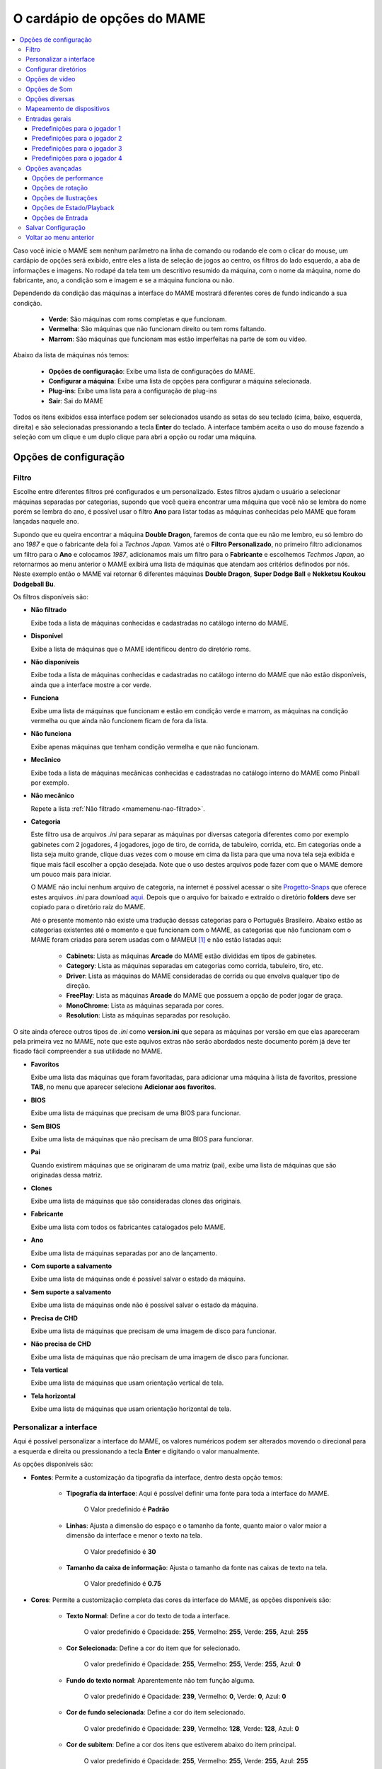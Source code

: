 
.. raw:: latex

	\clearpage

.. _mamemenu:

O cardápio de opções do MAME
============================

.. contents:: :local:

.. raw:: latex

	\clearpage

Caso você inicie o MAME sem nenhum parâmetro na linha de comando ou
rodando ele com o clicar do mouse, um cardápio de opções será exibido,
entre eles a lista de seleção de jogos ao centro, os filtros do lado
esquerdo, a aba de informações e imagens. No rodapé da tela tem um
descritivo resumido da máquina, com o nome da máquina, nome do
fabricante, ano, a condição som e imagem e se a máquina funciona ou não.

Dependendo da condição das máquinas a interface do MAME mostrará
diferentes cores de fundo indicando a sua condição.

	* **Verde**: São máquinas com roms completas e que funcionam.
	* **Vermelha**: São máquinas que não funcionam direito ou tem roms faltando.
	* **Marrom**: São máquinas que funcionam mas estão imperfeitas na parte de som ou vídeo.

Abaixo da lista de máquinas nós temos:

	* **Opções de configuração**: Exibe uma lista de configurações do MAME.
	* **Configurar a máquina**: Exibe uma lista de opções para configurar a máquina selecionada.
	* **Plug-ins**: Exibe uma lista para a configuração de plug-ins
	* **Sair**: Sai do MAME

Todos os itens exibidos essa interface podem ser selecionados usando as
setas do seu teclado (cima, baixo, esquerda, direita) e são selecionadas
pressionando a tecla **Enter** do teclado. A interface também aceita o
uso do mouse fazendo a seleção com um clique e um duplo clique para abri
a opção ou rodar uma máquina.

.. raw:: latex

	\clearpage


Opções de configuração
----------------------

.. _mamemenu-filtro:

Filtro
~~~~~~

Escolhe entre diferentes filtros pré configurados e um personalizado.
Estes filtros ajudam o usuário a selecionar máquinas separadas por
categorias, supondo que você queira encontrar uma máquina que você não
se lembra do nome porém se lembra do ano, é possível usar o filtro
**Ano** para listar todas as máquinas conhecidas pelo MAME que foram
lançadas naquele ano.

Supondo que eu queira encontrar a máquina **Double Dragon**, faremos de
conta que eu não me lembro, eu só lembro do ano *1987* e que o
fabricante dela foi a *Technos Japan*. Vamos até o
**Filtro Personalizado**, no primeiro filtro adicionamos um filtro para
o **Ano** e colocamos *1987*, adicionamos mais um filtro para o
**Fabricante** e escolhemos *Techmos Japan*, ao retornarmos ao menu
anterior o MAME exibirá uma lista de máquinas que atendam aos critérios
definodos por nós. Neste exemplo então o MAME vai retornar 6 diferentes
máquinas **Double Dragon**, **Super Dodge Ball** e **Nekketsu Koukou
Dodgeball Bu**.

Os filtros disponíveis são:

.. _mamemenu-nao-filtrado:

* **Não filtrado**

  Exibe toda a lista de máquinas conhecidas e cadastradas no catálogo
  interno do MAME.

.. _mamemenu-disponivel:

* **Disponível**

  Exibe a lista de máquinas que o MAME identificou dentro do diretório
  roms.

.. _mamemenu-nao-disponivel:

* **Não disponíveis**

  Exibe toda a lista de máquinas conhecidas e cadastradas no catálogo
  interno do MAME que não estão disponíveis, ainda que a interface
  mostre a cor verde.

.. _mamemenu-funciona:

* **Funciona**

  Exibe uma lista de máquinas que funcionam e estão em condição verde e
  marrom, as máquinas na condição vermelha ou que ainda não funcionem
  ficam de fora da lista.

.. _mamemenu-nao-funciona:

* **Não funciona**

  Exibe apenas máquinas que tenham condição vermelha e que não
  funcionam.

.. _mamemenu-mecanico:

* **Mecânico**

  Exibe toda a lista de máquinas mecânicas conhecidas e cadastradas no
  catálogo interno do MAME como Pinball por exemplo.

.. _mamemenu-nao-mecanico:

* **Não mecânico**

  Repete a lista :ref:`Não filtrado <mamemenu-nao-filtrado>`.

.. _mamemenu-categoria:

* **Categoria**

  Este filtro usa de arquivos *.ini* para separar as máquinas por diversas
  categoria diferentes como por exemplo gabinetes com 2 jogadores, 4 jogadores,
  jogo de tiro, de corrida, de tabuleiro, corrida, etc. Em categorias
  onde a lista seja muito grande, clique duas vezes com o mouse em cima
  da lista para que uma nova tela seja exibida e fique mais fácil
  escolher a opção desejada. Note que o uso destes arquivos pode fazer
  com que o MAME demore um pouco mais para iniciar.

  O MAME não incluí nenhum arquivo de categoria, na internet é possível
  acessar o site `Progetto-Snaps <http://www.progettosnaps.net>`_ que
  oferece estes arquivos *.ini* para download `aqui
  <http://www.progettosnaps.net/renameset/>`_. Depois que o arquivo for
  baixado e extraído o diretório **folders** deve ser copiado para o
  diretório raíz do MAME.

  Até o presente momento não existe uma tradução dessas categorias para
  o Português Brasileiro. Abaixo estão as categorias existentes até o
  momento e que funcionam com o MAME, as categorias que não funcionam
  com o MAME foram criadas para serem usadas com o MAMEUI [#]_ e não
  estão listadas aqui:

	* **Cabinets**: Lista as máquinas **Arcade** do MAME estão divididas em tipos de gabinetes.
	* **Category**: Lista as máquinas separadas em categorias como corrida, tabuleiro, tiro, etc.
	* **Driver**: Lista as máquinas do MAME consideradas de corrida ou que envolva qualquer tipo de direção.
	* **FreePlay**: Lista as máquinas **Arcade** do MAME que possuem a opção de poder jogar de graça.
	* **MonoChrome**: Lista as máquinas separada por cores.
	* **Resolution**: Lista as máquinas separadas por resolução.

O site ainda oferece outros tipos de *.ini* como **version.ini** que
separa as máquinas por versão em que elas apareceram pela primeira vez
no MAME, note que este aquivos extras não serão abordados neste
documento porém já deve ter ficado fácil compreender a sua utilidade no
MAME.

.. _mamemenu-favoritos:

* **Favoritos**

  Exibe uma lista das máquinas que foram favoritadas, para adicionar uma
  máquina à lista de favoritos, pressione **TAB**, no menu que aparecer
  selecione **Adicionar aos favoritos**.

.. _mamemenu-bios:

* **BIOS**

  Exibe uma lista de máquinas que precisam de uma BIOS para funcionar.

.. _mamemenu-sembios:

* **Sem BIOS**

  Exibe uma lista de máquinas que não precisam de uma BIOS para
  funcionar.

.. _mamemenu-pai:

* **Pai**

  Quando existirem máquinas que se originaram de uma matriz (pai), exibe
  uma lista de máquinas que são originadas dessa matriz.

.. _mamemenu-clones:

* **Clones**

  Exibe uma lista de máquinas que são consideradas clones das originais.

.. _mamemenu-fabricante:

* **Fabricante**

  Exibe uma lista com todos os fabricantes catalogados pelo MAME.

.. _mamemenu-ano:

* **Ano**

  Exibe uma lista de máquinas separadas por ano de lançamento.

.. _mamemenu-save-support:

* **Com suporte a salvamento**

  Exibe uma lista de máquinas onde é possível salvar o estado da
  máquina.

.. _mamemenu-nosave-support:

* **Sem suporte a salvamento**

  Exibe uma lista de máquinas onde não é possível salvar o estado da
  máquina.

.. _mamemenu-chd:

* **Precisa de CHD**

  Exibe uma lista de máquinas que precisam de uma imagem de disco para
  funcionar.

.. _mamemenu-nochd:

* **Não precisa de CHD**

  Exibe uma lista de máquinas que não precisam de uma imagem de disco
  para funcionar.

.. _mamemenu-tela-vertical:

* **Tela vertical**

  Exibe uma lista de máquinas que usam orientação vertical de tela.

.. _mamemenu-tela-horizontal:

* **Tela horizontal**

  Exibe uma lista de máquinas que usam orientação horizontal de tela.

Personalizar a interface
~~~~~~~~~~~~~~~~~~~~~~~~

Aqui é possível personalizar a interface do MAME, os valores numéricos
podem ser alterados movendo o direcional para a esquerda e direita ou
pressionando a tecla **Enter** e digitando o valor manualmente.

As opções disponíveis são:

* **Fontes**: Permite a customização da tipografia da interface, dentro
  desta opção temos:

	* **Tipografia da interface**: Aqui é possível definir uma fonte
	  para toda a interface do MAME.

		O Valor predefinido é **Padrão**

	* **Linhas**: Ajusta a dimensão do espaço e o tamanho da fonte,
	  quanto maior o valor maior a dimensão da interface e menor o texto
	  na tela.

		O Valor predefinido é **30**

	* **Tamanho da caixa de informação**: Ajusta o tamanho da fonte nas
	  caixas de texto na tela.

		O Valor predefinido é **0.75**

* **Cores**: Permite a customização completa das cores da interface do
  MAME, as opções disponíveis são:

	* **Texto Normal**: Define a cor do texto de toda a interface.

		O valor predefinido é Opacidade: **255**, Vermelho: **255**,
		Verde: **255**, Azul: **255**

	* **Cor Selecionada**: Define a cor do item que for selecionado.

		O valor predefinido é Opacidade: **255**, Vermelho: **255**,
		Verde: **255**, Azul: **0**

	* **Fundo do texto normal**: Aparentemente não tem função alguma.

		O valor predefinido é Opacidade: **239**, Vermelho: **0**,
		Verde: **0**, Azul: **0**

	* **Cor de fundo selecionada**: Define a cor do item selecionado.

		O valor predefinido é Opacidade: **239**, Vermelho: **128**,
		Verde: **128**, Azul: **0**

	* **Cor de subitem**: Define a cor dos itens que estiverem abaixo do
	  item principal.

		O valor predefinido é Opacidade: **255**, Vermelho: **255**,
		Verde: **255**, Azul: **255**

	* **Clone**: Define a cor do texto de segundo plano.

		O valor predefinido é Opacidade: **255**, Vermelho: **128**,
		Verde: **128**, Azul: **128**

	* **Borda**: Define a cor das linhas da borda da tela.

		O valor predefinido é Opacidade: **255**, Vermelho: **255**,
		Verde: **255**, Azul: **255**

	* **Fundo**: Define a cor do fundo da tela e máquinas clonadas.

		O valor predefinido é Opacidade: **239**, Vermelho: **16**,
		Verde: **16**, Azul: **48**

	* **Chave DIP**: Define a cor das chaves DIP selecionadas em
	  máquinas que usam tal chaves.

		O valor predefinido é Opacidade: **255**, Vermelho: **255**,
		Verde: **255**, Azul: **0**

	* **Cor indisponível**: Aparentemente não tem função alguma.

		O valor predefinido é Opacidade: **255**, Vermelho: **255**,
		Verde: **255**, Azul: **0**

	* **Cor do controle deslizante**: Define a cor dos controles
	  deslizantes.

		O valor predefinido é Opacidade: **255**, Vermelho: **255**,
		Verde: **255**, Azul: **0**

	* **Fundo do visualizador GFX**: Define a cor de fundo do
	  visualizador GFX (tecla **F4**).

		O valor predefinido é Opacidade: **255**, Vermelho: **255**,
		Verde: **255**, Azul: **0**

	* **Cor de sobreposição do mouse**: Define a cor que texto terá
	  quando o mouse passar por cima de algum item selecionável.

		O valor predefinido é Opacidade: **255**, Vermelho: **255**,
		Verde: **255**, Azul: **128**

	* **Cor de fundo da sobreposição do mouse**: Define a cor de fundo
	  do texto quando o mouse passar por cima de um item selecionável.

		O valor predefinido é Opacidade: **112**, Vermelho: **64**,
		Verde: **64**, Azul: **0**

	* **Cor de subposição do mouse**: Aparentemente não tem função
	  alguma.

		O valor predefinido é Opacidade: **255**, Vermelho: **255**,
		Verde: **255**, Azul: **128**

	* **Cor de fundo da subposição do mouse**: Aparentemente não tem
	  função alguma.

		O valor predefinido é Opacidade: **176**, Vermelho: **96**,
		Verde: **96**, Azul: **0**

.. _mamemenu-idioma:

* **Idioma**

  Permite que você customize o Idioma da interface do MAME, use um
  clique duplo para abrir a lista e facilitar a seleção.

		O valor predefinido é **English**

* **Mostrar painéis laterais**

  Configura a exibição ou não dos painéis laterais da interface do MAME.
  As opções disponíveis são:

	* **Mostrar Tudo**
	* **Esconder Filtros**
	* **Esconder Info/Imagem**
	* **Esconder Ambos**

Configurar diretórios
~~~~~~~~~~~~~~~~~~~~~

Aqui é possível mudar as predefinições de localização dos diretórios
usados pelo MAME. As opções disponíveis são:

.. _mamemenu-diretório-roms:

* **ROMs**

  Define o caminho do diretório onde se encontram as ROMs. Veja também
  :ref:`-rompath <mame-commandline-rompath>`.

		O valor predefinido é um diretório chamado **roms** no diretório
		raiz do MAME.

* **Software em mídia**

  Define o caminho onde é armazenado a imagem dos arquivos em mídia como
  CD-ROM, floppy, fita K7 ou qualquer outro programa avulso.

		O valor predefinido é um diretório chamado **software** no
		diretório raiz do MAME.

* **Interface do usuário**
  Define o caminho do diretório onde se encontram os arquivos de
  configuração da interface visual do MAME.

		O valor predefinido é um diretório chamado **ui** no
		diretório raiz do MAME.

* **Idioma**

  Define o caminho do diretório onde se encontram os arquivos de idioma
  da interface do MAME.

		O valor predefinido é um diretório chamado **language** no
		diretório raiz do MAME.

* **Amostras**

  Define o caminho do diretório onde se encontram os arquivos de áudio
  usadas como amostras de som no MAME.

		O valor predefinido é um diretório chamado **samples** no
		diretório raiz do MAME.

* **DATs**

  Define o caminho do diretório onde se encontram os arquivos *.dat*.

		O valor predefinido são os diretórios **dats** e **history** no
		diretório raiz do MAME.

* **INIs**

  Define o caminho do diretório onde se encontram os arquivos *.ini*.

		O valor predefinido é um diretório chamado **ini** no
		diretório raiz do MAME.

* **INIs de categoria**

  Define o caminho do diretório onde se encontram os arquivos *.ini* com
  descritivos de categoria.

		O valor predefinido é um diretório chamado **folders** no
		diretório raiz do MAME.

* **Ícones**

  Define o caminho do diretório onde se encontram os arquivos *.ico*
  para serem usados como ícones que ficam ao lado do nome da máquina.
  [#]_

		O valor predefinido é um diretório chamado **icons** no
		diretório raiz do MAME.

* **Trapaças**

  Define o caminho do diretório onde se encontra o arquivo de trapaça.
  Este arquivo também pode ser deixado na pasta raiz do MAME.

		O valor predefinido é um diretório chamado **cheats** no
		diretório raiz do MAME. [#]_

* **Retratos**

  Define o caminho do diretório onde serão armazenados os instantâneos
  da tela e a gravação de vídeo. [#]_

		O valor predefinido é um diretório chamado **snaps** no
		diretório raiz do MAME.

* **Gabinetes**

  Define o caminho do diretório onde se encontram as imagens dos
  gabinetes.

		O valor predefinido são dois diretórios chamados **cabinets** e
		**cabdevs** no diretório raiz do MAME.

* **Panfletos**

  Define o caminho do diretório onde se encontram as imagens dos
  panfletos.

		O valor predefinido é um diretório chamado **flyers** no
		diretório raiz do MAME.

* **Títulos**

  Define o caminho do diretório onde se encontram as imagens que mostram
  a tela de título da máquina.

		O valor predefinido é um diretório chamado **titles** no
		diretório raiz do MAME. [#]_

* **Ends**

  Define o caminho do diretório onde se encontram as imagens que mostram
  a tela de um final de jogo da máquina.

		O valor predefinido é um diretório chamado **ends** no
		diretório raiz do MAME.

* **PCBs**

  Define o caminho do diretório onde se encontram fotos que mostram
  a placa de circuito impresso da máquina.

		O valor predefinido é um diretório chamado **pcb** no
		diretório raiz do MAME.

* **Marquises**

  Define o caminho do diretório onde se encontram as imagens com a arte
  gráfica que ficavam na parte de cima da máquina.

		O valor predefinido é um diretório chamado **marquees** no
		diretório raiz do MAME.

* **Painéis de controle**

  Define o caminho do diretório onde se encontram as imagens ou as fotos
  com a arte gráfica do painel onde se encontram os diferentes controles
  e botões do arcade.

		O valor predefinido é um diretório chamado **cpanel** no
		diretório raiz do MAME.

* **Mira**

  Define o caminho do diretório onde se encontram as imagens com uma
  arte gráfica em formato de mira que serão usadas por jogos de tiro.

		O valor predefinido é um diretório chamado **crosshair** no
		diretório raiz do MAME.

* **Arte**

  Define o caminho do diretório onde se encontram as ilustrações
  gráficas que fazem o preenchimento de fundo da tela das máquinas.
  Veja mais em :ref:`-artpath <mame-commandline-artpath>`.

		O valor predefinido é um diretório chamado **artwork** no
		diretório raiz do MAME.

* **Chefes**

  Define o caminho do diretório onde se encontram as imagens com os
  instantâneos de tela dos chefes de fase. [#]_

		O valor predefinido é um diretório chamado **bosses** no
		diretório raiz do MAME.

* **Amostra das artes**

  Define o caminho do diretório onde se encontram as imagens com as
  amostras das ilustrações, essas amostras tem um tamanho menor se
  comparadas com as ilustrações completas.

		O valor predefinido são dois diretórios chamados **artwork
		preview** e **artpreview** no diretório raiz do MAME.

* **Selecionado**

  A ser concluído

		O valor predefinido é um diretório chamado **select** no
		diretório raiz do MAME.

* **Fim do jogo**

  Define o caminho do diretório onde se encontram as imagens com os
  instantâneos de tela mostrando o **GAME OVER**.

		O valor predefinido é um diretório chamado **gameover** no
		diretório raiz do MAME.

* **Como**

  Define o caminho do diretório onde se encontram as imagens ou fotos
  daqueles panfletos que mostravam as instruções de como jogar.

		O valor predefinido é um diretório chamado **howto** no
		diretório raiz do MAME.

* **Logo**

  Define o caminho do diretório onde se encontram as imagens ou
  ilustrações com a logomarca das empresas.

		O valor predefinido é um diretório chamado **logos** no
		diretório raiz do MAME.

* **Placares**

  Define o caminho do diretório onde se encontram as imagens com os
  instantâneos de tela mostrando as maiores pontuações. [#]_

		O valor predefinido é um diretório chamado **scores** no
		diretório raiz do MAME.

* **Versus**

  Define o caminho do diretório onde se encontram as imagens com os
  instantâneos de tela mostrando as maiores pontuações.

		O valor predefinido é um diretório chamado **versus** no
		diretório raiz do MAME.

* **Capas**

  Define o caminho do diretório onde se encontram as imagens com as
  capas dos jogos.

		O valor predefinido é um diretório chamado **covers** no
		diretório raiz do MAME.

.. raw:: latex

	\clearpage

Opções de vídeo
~~~~~~~~~~~~~~~

Essas opções sempre serão lidas no inicio do MAME, lembrando que a linha
de comando **sempre** terá prioridade, independente do que seja definido
aqui.

* **Modo do vídeo**

  Veja :ref:`-video <mame-commandline-video>`.

		O valor predefinido é **Auto**

* **Número de telas**

  Predefine a quantidade de telas a serem usadas.

		O valor predefinido é **1**.

* **GLSL**

  Habilita ou não os efeitos GLSL.

		O valor predefinido é **Desligado**

* **Filtragem bilinear**

  Habilita ou não os filtros de tela para suavizar os gráficos, caso os
  gráficos fiquem muito borrados, experimente habilitar também a opção
  **Pré-escala de bitmap**.

		O valor predefinido é **Ligado**

* **Pré-escala de bitmap**

  Opção útil quando máquinas com baixa resolução são ampliadas para uma
  resolução maior, use essa opção para dar uma amenizada nessa
  aparência, essa opção geralmente é utilizada em conjunto com a opção
  **Filtragem bilinear**.

		O valor predefinido é **1**.

* **Modo janelado**

  Faz o MAME exibir a tela em uma janela ou em uma tela inteira.

		O valor predefinido é **Desligado**.

* **Manter a proporção da imagem**

  Faz com que a proporção da imagem seja sempre mantida.

		O valor predefinido é **Ligado**.

* **Iniciar Maximizado**

  Faz o MAME exibir uma janela na altura máxima da sua tela. 

		O valor predefinido é **Ligado**.

* **Atualização sincronizada de quadros**

  Veja :ref:`-syncrefresh <mame-commandline-syncrefresh>`.

* **Aguardar sincronismo vertical**

  Veja :ref:`-waitvsync <mame-commandline-waitvsync>`.

Opções de Som
~~~~~~~~~~~~~

* **Som**

  Habilita o não o áudio.

		O valor predefinido é **Ligado**.

* **Taxa de amostragem**

  Define a taxa de amostragem que será usada em todas as máquinas.

		O valor predefinido é **48000**.

* **Usar amostras externas**

  Veja :ref:`- samples <mame-commandline-nosamples>`.

Opções diversas
~~~~~~~~~~~~~~~

* **Lembrar da última máquina selecionada**
  Faz com que o MAME se lembre da última máquina selecionada na
  interface do MAME.

		O valor predefinido é **Ligado**.

* **Aumentar as imagens no painel direito**

  Aumenta o tamanho de qualquer uma das imagens exibidas no painel
  direito da interface do MAME, sempre mantendo a proporcionalidade da
  imagem.

		O valor predefinido é **Ligado**.

* **Trapaças**

  Habilita ou não o sistema de trapaças do MAME.

		O valor predefinido é **Desligado**.

* **Exibir o ponteiro do mouse**

  Habilita ou não a exibição do mouse na interface do MAME.

		O valor predefinido é **Ligado**.

* **Confirmar ao sair**

  Faz com que o MAME sempre peça uma confirmação ao sair.

		O valor predefinido é **Desligado**.

* **Saltar a tela de informação ao iniciar**

  Não exibe a tela com informações sobre o sistema.

		O valor predefinido é **Desligado**.

* **Manter aspecto 4:3 para instantâneos de tela**

  Faz com que todos os instantâneos de tela mantenham uma proporção de
  4:3.

		O valor predefinido é **Ligado**.

* **Usar imagem como plano de fundo**
  Permite o uso de uma imagem como papel de parede na interface do MAME.
  Escolha uma imagem *.JPG* e a renomeie para **backgound.jpg**.

		O valor predefinido é **Ligado**.

* **Saltar a tela de seleção de BIOS**

  Faz com que o MAME inicie a máquina com a primeira BIOS disponível
  para a máquina ao invés de usar uma lista.

		O valor predefinido é **Desligado**.

* **Saltar a lista de seleção de segmentos de software**
  Inicia a máquina com a primeira parte do software.

		O valor predefinido é **Desligado**.

* **Informação automática de aferição**

  Exibe na aba de informações gerais ao lado direito da interface do
  MAME informação quanto a condição **BOA** ou **RUIM** da ROM
  selecionada. Assim como também verifica se a máquina usa amostras ou
  não aferindo a condição delas caso esteja **BOA** ou **RUIM**. Caso a
  máquina não use amostras aparecerá a mensagem **Nenhuma Necessária**.

		O valor predefinido é **Desligado**.

* **Esconder máquinas sem ROMs da lista de disponíveis**

  Esconde da lista máquinas eletrônicas que não usam ROMs.

		O valor predefinido é **Ligado**.

.. raw:: latex

	\clearpage

Mapeamento de dispositivos
~~~~~~~~~~~~~~~~~~~~~~~~~~

* **Atribuição do dispositivo pistola de luz**

  Caso exista um controlador para a pistola de luz, os valores
  disponíveis são **none**, **keyboard**, **mouse**, **Lightgun** e
  **joystick**.

		O valor predefinido é **keyboard**.

* **Atribuição do dispositivo trackball**

  Caso exista um controlador para o trackball, os valores disponíveis
  são **none**, **keyboard**, **mouse**, **Lightgun** e **joystick**.

		O valor predefinido é **keyboard**.

* **Atribuição do dispositivo pedal**

  Caso exista um controlador para pedais, os valores disponíveis são
  **none**, **keyboard**, **mouse**, **Lightgun** e **joystick**.

		O valor predefinido é **keyboard**.

* **Atribuição do dispositivo adstick**

  Caso exista um controlador para adstick, os valores disponíveis são
  **none**, **keyboard**, **mouse**, **Lightgun** e **joystick**.

		O valor predefinido é **keyboard**.

* **Atribuição do dispositivo paddle**

  Caso exista um controlador para remo, os valores
  disponíveis são **none**, **keyboard**, **mouse**, **Lightgun** e
  **joystick**.

		O valor predefinido é **keyboard**.

* **Atribuição do dispositivo dial**

  Caso exista um controlador para discadores, os valores disponíveis
  são **none**, **keyboard**, **mouse**, **Lightgun** e **joystick**.

		O valor predefinido é **keyboard**.

* **Atribuição do dispositivo positional**

  Caso exista um controlador de posição, os valores disponíveis são
  **none**, **keyboard**, **mouse**, **Lightgun** e **joystick**.

		O valor predefinido é **keyboard**.

* **Atribuição do dispositivo mouse**

  Caso exista um controlador para mouse, os valores disponíveis são
  **none**, **keyboard**, **mouse**, **Lightgun** e **joystick**.

		O valor predefinido é **mouse**.

.. raw:: latex

	\clearpage

Entradas gerais
~~~~~~~~~~~~~~~

* **interface do usuário**

  Aqui estão os principais atalhos já predefinidos da interface do MAME,
  todos eles podem ser alterados conforme a necessidade. Para retornar
  ao valor original tecle **DELETE** duas vezes em cima da opção.

* **On screen display**

  Exibe um visor na parte inferior da tela durante a emulação para a
  realização de ajustes em tempo real.

	A tecla predefinida é **Til**.

* **Brek in debugger**

  Atalho para entrar no depurador durante a emulação, só funciona caso
  o MAME tenha sido compilado com ferramentas de depuração.

	A tecla predefinida é **Til**.

* **Config menu**

  Chama o cardápio de opções do MAME.

	A tecla predefinida é **Tab**.

* **Pause**

  Pausa a emulação.

	A tecla predefinida é **P**.

* **Pause - Single step**

  Avança em passos de um quadro.

	As teclas predefinidas são **P** + **Shift Esq**.

* **Rewing - Single step**

  Retrocede em passos de um quadro.

	As teclas predefinidas são **Til** + **Shift Esq**.

* **Reset machine**

  Encerra a emulação e a inicia do zero.

	As teclas predefinidas são **F3** + **Shift Esq**.

* **Soft reset**

  Recomeça o software apenas sem encerrar a emulação.

	A telcla predefinida é **F3**.

* **Show gfx**

  Mostra a paleta GFX decodificada e os tilemaps dos jogos.

	A tecla predefinida é **F4**.

* **Frameskip dec**

  Redução do salto de quadros.

	A tecla predefinida é **F8**.

* **Frameskip inc**

  Aumento do salto de quadros.

	A tecla predefinida é **F9**.

* **Throttle**

  Acelerador da emulação, faz a emulação rodar cerca de 3x mais rápido
  que o normal, não funciona em versões SDL.

	A tecla predefinida é **F10**.

* **Fast forward**

  Como o exemplo anterior porém faz a emulação rodar o mais rápido
  possível.

* **Show fps**

  Exibe quantos quadros por segundo a emulação está rodando.

	A tecla predefinida é **PgDn** em versões SDL do MAME e **Insert**
	no Windows. 

* **Save snapshot**

  Salva um instantâneo da tela.

	A tecla predefinida é **F12**.

* **Write current timecode**

  Salva o tempo decorrido.

	A tecla predefinida é **F12**.

* **Record MNG**

  Grava um vídeo em formato MNG sem áudio.

	As teclas predefinidas são **F12** + **Shift Esq**.

* **Record AVI**

  Grava um vídeo em formato AVI.

	A teclas predefinidas são **F12** + **Shift Esq**.

* **Toggle cheat**

  Habilita a trapaça no jogo.

	A tecla predefinida é **F6**.

* **Toggle autofire**

  Habilita o modo turbo dos botões de tiro.

	A tecla predefinida é **Nenhum**.

* **UI up**

  Move o cursor para cima.

	A tecla predefinida é **Tecla cima** ou **Cima do controle**.

* **UI down**

  Move o cursor para baixo.

	A tecla predefinida é **Tecla baixo** ou **Baixo do controle**.

* **UI left**

  Move o cursor para a esquerda.

	A tecla predefinida é **Tecla esquerda** ou **Esquerda do
	controle**.

* **UI right**

  Move o cursor para a direita.

	A tecla predefinida é **Tecla direita** ou **Direita do controle**.

* **UI home**

  Move o cursor para o topo da lista.

	A tecla predefinida é **Tecla home**.

* **UI end**

  Move o cursor para o fim da lista.

	A tecla predefinida é **Tecla end**.

* **UI page up**

  Move o cursor para o topo da lista saltando 26 linhas por vez.

	A tecla predefinida é **Tecla page up**.

* **UI page down**

  Move o cursor para o fim da lista saltando 26 linhas por vez.

	A tecla predefinida é **Tecla page down**.

* **UI select**

  Tecla de seleção para qualquer item selecionável.

	As teclas predefinidas são **Enter**, **Botão 0 do controle** ou
	**Tecla enter do teclado numérico**.

* **UI cancel**

  Tecla para cancelar qualquer ação.

	A tecla predefinida é **Tecla escape ou esq**.

* **UI Display comment**

  Tecla para exibir comentário.

	A tecla predefinida é **Tecla espaço**.

* **UI clear**

  Tecla para apagar/zerar uma opção.

	A tecla predefinida é **Tecla delete ou del**.

* **UI zoom in**

  Tecla para aproximar (dar zoom) na interface. Ainda não funciona em
  teclados ABNT, apenas em teclados tipo ANSI.

	A tecla predefinida é **Tecla =**.

* **UI zoom out**
  Tecla para sair do zoom da interface. Ainda não funciona em
  teclados ABNT, apenas em teclados tipo ANSI.

	A tecla predefinida é **Tecla -**.

* **UI previous group**

  Faz a lista pular para o grupo anterior. Ainda não funciona em
  teclados ABNT, apenas em teclados tipo ANSI.

	A tecla predefinida é **[**. 

* **UI next group**

  Faz a lista pular para o próximo grupo. Ainda não funciona em
  teclados ABNT, apenas em teclados tipo ANSI.

	A tecla predefinida é **]**.

* **UI rotate**

  Rotaciona a interface.

	A tecla predefinida é **R** (não funciona).

* **Show profile**

  Exibe o analisador de desempenho (não funciona).

	A teclas predefinidas são **F11** + **Shift Esq**.

* **UI Toggle**

  Alterna a interface do usuário.

	A tecla predefinida é **Screen lock**.

* **UI paste text**

  Cola texto na interface do usuário (não funciona).

	As teclas predefinidas são **Screen lock** + **Shift Esq**.

* **Toggle deugger**

  Alterna o depurador.

	A tecla predefinida é **F5**.

* **Save state**

  Salva o estado da máquina.

	As teclas predefinidas são **F7** + **Shift Esq**.

* **Load state**

  Carrega o estado da máquina.

	A tecla predefinida é **F7**.

* **UI (First) tape start**

  Inicia a fita na interface primária.

	A tecla predefinida é **F2**.

* **UI (First) tape stop**

  Para a fita na interface primária.

	As teclas predefinidas são **F2** + **Shift Esq**.

* **UI external DAT view**

  Exibe o DAT externo.

	As teclas predefinidas são **Alt Esq** + **D** (não funciona).

* **UI Add/Remove favorites**

  Adiciona ou remove as máquinas dos favoritos.

	As teclas predefinidas são **Alt Esq** + **F** (não funciona).

* **UI export list**

  Exporta a lista das máquinas em formato:

	* **XML** igual ao comando **-listxml**.
	* **XML** igual ao comando **-listxml** excluindo os dispositivos.
	* **TXT** igual ao comando **-listfull**.

	As teclas predefinidas são **Alt Esq** + **E**.

* **UI Audit unavailable**

  Realiza uma auditoria das ROMs removendo as não disponíveis, o
  resultado é salvo no arquivo **mame_avail.ini** dentro do diretório
  **ui**.

	A tecla predefinida é **F1**.

* **UI Audit all**

  Realiza uma auditoria de todas as ROMs, o resultado é salvo no arquivo
  **mame_avail.ini** dentro do diretório **ui**.

	As teclas predefinidas são **F1** + **Shift Esq**.

* **Toggle fullscreen**

  Alterna entre tela inteira e janela.

	As teclas predefinidas são **Enter** + **Alt Esq**.

* **Toggle uneven stretch**

  Alterna entre poder esticar a tela com e sem proporção de tamanho.

	As teclas predefinidas são **F3** + **Ctrl Esq**.

* **Toggle keepaspect**

  Alterna entre manter ou não a proporção da tela.

	As teclas predefinidas são **F4** + **Ctrl Esq**.

* **Toggle filter**

  Alterna entre usar ou não o filtro na tela.

	As teclas predefinidas são **F5** + **Ctrl Esq**.

* **Decrease prescaling**

  Reduz a pré-escala de dos pixels.

	As teclas predefinidas são **F6** + **Ctrl Esq**.

* **Increase prescaling**

  Aumenta a pré-escala de dos pixels.

	As teclas predefinidas são **F7** + **Ctrl Esq**.

* **Record rendered video**

  Grava o vídeo usando todos os efeitos e filtros ativos na tela.

	As teclas predefinidas são **F12** + **Ctrl+Alt Esq**.

* **Player 1 ~ 10 controls**

  Definições para todos os botões e controles usados pela máquina
  separado por jogador, entre o jogador 1 até o 10. Abaixo a lista das
  opções predefinidas para o jogador 1 que podem ser alteradas na
  própria interface do MAME.

Predefinições para o jogador 1
^^^^^^^^^^^^^^^^^^^^^^^^^^^^^^

.. tabularcolumns:: |l|c|p{5cm}|

+--------------------------------------+-------------------------------+
|  Player 1 Controls                   | Predefinição                  |
+======================================+===============================+
|  P1 up                               | up or joy 1 up                |
+--------------------------------------+-------------------------------+
|  P1 down                             | down or joy 1 down            |
+--------------------------------------+-------------------------------+
|  P1 left                             | left or joy 1 left            |
+--------------------------------------+-------------------------------+
|  P1 right                            | right or joy 1 right          |
+--------------------------------------+-------------------------------+
|  P1 right stick/up                   | I or joy 1 button 1           |
+--------------------------------------+-------------------------------+
|  P1 right stick/down                 | K or joy 1 button 2           |
+--------------------------------------+-------------------------------+
|  P1 right stick/left                 | J or joy 1 button 0           |
+--------------------------------------+-------------------------------+
|  P1 right stick/right                | L or joy 1 button 3           |
+--------------------------------------+-------------------------------+
|  P1 left stick/up                    | E or joy 1 up                 |
+--------------------------------------+-------------------------------+
|  P1 left stick/down                  | D or joy 1 down               |
+--------------------------------------+-------------------------------+
|  P1 left stick/left                  | S or joy 1 left               |
+--------------------------------------+-------------------------------+
|  P1 left stick/right                 | F or joy 1  right             |
+--------------------------------------+-------------------------------+
|  P1 button 1                         | joy 1 button 3                |
+--------------------------------------+-------------------------------+
|  P1 button 2                         | joy 1 button 6                |
+--------------------------------------+-------------------------------+
|  P1 button 3                         | joy 1 button 0                |
+--------------------------------------+-------------------------------+
|  P1 button 4                         | joy 1 button 7                |
+--------------------------------------+-------------------------------+
|  P1 button 5                         | joy 1 button 2                |
+--------------------------------------+-------------------------------+
|  P1 button 6                         | joy 1 button 1                |
+--------------------------------------+-------------------------------+
|  P1 button 7                         | C or joy 1 button 6           |
+--------------------------------------+-------------------------------+
|  P1 button 8                         | V or joy 1 button 7           |
+--------------------------------------+-------------------------------+
|  P1 button 9                         | B or joy 1 button 8           |
+--------------------------------------+-------------------------------+
|  P1 button 10                        | N or joy 1 button 9           |
+--------------------------------------+-------------------------------+
|  P1 button 11                        | M or joy 1 button 10          |
+--------------------------------------+-------------------------------+
|  P1 button 12                        | comma or joy 1 button 11      |
+--------------------------------------+-------------------------------+
|  P1 button 13                        | Stop                          |
+--------------------------------------+-------------------------------+
|  P1 button 14                        | Slash                         |
+--------------------------------------+-------------------------------+
|  P1 button 15                        | Rshift                        |
+--------------------------------------+-------------------------------+
|  P1 button 16                        | n/a                           |
+--------------------------------------+-------------------------------+
|  P1 start                            | 1                             |
+--------------------------------------+-------------------------------+
|  P1 select                           | 5                             |
+--------------------------------------+-------------------------------+
|  P1 mahjong A                        | A                             |
+--------------------------------------+-------------------------------+
|  P1 mahjong B                        | B                             |
+--------------------------------------+-------------------------------+
|  P1 mahjong C                        | C                             |
+--------------------------------------+-------------------------------+
|  P1 mahjong D                        | D                             |
+--------------------------------------+-------------------------------+
|  P1 mahjong E                        | E                             |
+--------------------------------------+-------------------------------+
|  P1 mahjong F                        | F                             |
+--------------------------------------+-------------------------------+
|  P1 mahjong G                        | G                             |
+--------------------------------------+-------------------------------+
|  P1 mahjong H                        | H                             |
+--------------------------------------+-------------------------------+
|  P1 mahjong I                        | I                             |
+--------------------------------------+-------------------------------+
|  P1 mahjong J                        | J                             |
+--------------------------------------+-------------------------------+
|  P1 mahjong K                        | K                             |
+--------------------------------------+-------------------------------+
|  P1 mahjong L                        | L                             |
+--------------------------------------+-------------------------------+
|  P1 mahjong M                        | M                             |
+--------------------------------------+-------------------------------+
|  P1 mahjong O                        | O                             |
+--------------------------------------+-------------------------------+
|  P1 mahjong P                        | Colon                         |
+--------------------------------------+-------------------------------+
|  P1 mahjong Q                        | Q                             |
+--------------------------------------+-------------------------------+
|  P1 mahjong Kan                      | Lcontrol                      |
+--------------------------------------+-------------------------------+
|  P1 mahjong Pon                      | Lalt                          |
+--------------------------------------+-------------------------------+
|  P1 mahjong Chi                      | Space                         |
+--------------------------------------+-------------------------------+
|  P1 mahjong Reach                    | Shift                         |
+--------------------------------------+-------------------------------+
|  P1 mahjong Ron                      | Z                             |
+--------------------------------------+-------------------------------+
|  P1 mahjong Bet                      | 3                             |
+--------------------------------------+-------------------------------+
|  P1 mahjong Last Chance              | Ralt                          |
+--------------------------------------+-------------------------------+
|  P1 mahjong Score                    | Rcontrol                      |
+--------------------------------------+-------------------------------+
|  P1 mahjong Double Up                | Rshift                        |
+--------------------------------------+-------------------------------+
|  P1 mahjong Flip Flop                | Y                             |
+--------------------------------------+-------------------------------+
|  P1 mahjong Big                      | Return                        |
+--------------------------------------+-------------------------------+
|  P1 mahjong Small                    | Backspace                     |
+--------------------------------------+-------------------------------+
|  P1 hanafuda A/1                     | A                             |
+--------------------------------------+-------------------------------+
|  P1 hanafuda B/2                     | B                             |
+--------------------------------------+-------------------------------+
|  P1 hanafuda C/3                     | C                             |
+--------------------------------------+-------------------------------+
|  P1 hanafuda D/4                     | D                             |
+--------------------------------------+-------------------------------+
|  P1 hanafuda E/5                     | E                             |
+--------------------------------------+-------------------------------+
|  P1 hanafuda F/6                     | F                             |
+--------------------------------------+-------------------------------+
|  P1 hanafuda G/7                     | G                             |
+--------------------------------------+-------------------------------+
|  P1 hanafuda H/8                     | H                             |
+--------------------------------------+-------------------------------+
|  P1 hanafuda Yes                     | M                             |
+--------------------------------------+-------------------------------+
|  P1 hanafuda No                      | N                             |
+--------------------------------------+-------------------------------+
|  High                                | A                             |
+--------------------------------------+-------------------------------+
|  Low                                 | S                             |
+--------------------------------------+-------------------------------+
|  Half Gamble                         | D                             |
+--------------------------------------+-------------------------------+
|  Deal                                | 2                             |
+--------------------------------------+-------------------------------+
|  Double up                           | 3                             |
+--------------------------------------+-------------------------------+
|  Take                                | 4                             |
+--------------------------------------+-------------------------------+
|  Stand                               | L                             |
+--------------------------------------+-------------------------------+
|  Bet                                 | M                             |
+--------------------------------------+-------------------------------+
|  Key in                              | Q                             |
+--------------------------------------+-------------------------------+
|  Key out                             | W                             |
+--------------------------------------+-------------------------------+
|  Payout                              | I                             |
+--------------------------------------+-------------------------------+
|  Door                                | O                             |
+--------------------------------------+-------------------------------+
|  Service                             | 9                             |
+--------------------------------------+-------------------------------+
|  Book-keeping                        | 0                             |
+--------------------------------------+-------------------------------+
|  Hold 1                              | Z                             |
+--------------------------------------+-------------------------------+
|  Hold 2                              | X                             |
+--------------------------------------+-------------------------------+
|  Hold 3                              | C                             |
+--------------------------------------+-------------------------------+
|  Hold 4                              | V                             |
+--------------------------------------+-------------------------------+
|  Hold 5                              | B                             |
+--------------------------------------+-------------------------------+
|  Cancel                              | N                             |
+--------------------------------------+-------------------------------+
|  Bet                                 | 1                             |
+--------------------------------------+-------------------------------+
|  Stop Reel 1                         | X                             |
+--------------------------------------+-------------------------------+
|  Stop Reel 2                         | C                             |
+--------------------------------------+-------------------------------+
|  Stop Reel 3                         | V                             |
+--------------------------------------+-------------------------------+
|  Stop Reel 4                         | B                             |
+--------------------------------------+-------------------------------+
|  Stop all reels                      | Z                             |
+--------------------------------------+-------------------------------+
|  P1 pedal 1 analog                   | ...                           |
+--------------------------------------+-------------------------------+
|  P1 pedal 1 analog dec               | None                          |
+--------------------------------------+-------------------------------+
|  P1 pedal 1 analog inc               | Lcontrol or joy 1 button 0    |
+--------------------------------------+-------------------------------+
|  P1 pedal 2 analog                   | n/a                           |
+--------------------------------------+-------------------------------+
|  P1 pedal 2 analog dec               | None                          |
+--------------------------------------+-------------------------------+
|  P1 pedal 2 analog inc               | Lalt or joy 1 button 1        |
+--------------------------------------+-------------------------------+
|  P1 pedal 3 analog                   | None                          |
+--------------------------------------+-------------------------------+
|  P1 pedal 3 analog dec               | None                          |
+--------------------------------------+-------------------------------+
|  P1 pedal 3 analog inc               | Space or joy 1 button 2       |
+--------------------------------------+-------------------------------+
|  Paddle analog                       | ...                           |
+--------------------------------------+-------------------------------+
|  Paddle analog dec                   | Left                          |
+--------------------------------------+-------------------------------+
|  Paddle analog inc                   | Right                         |
+--------------------------------------+-------------------------------+
|  Paddle V analog                     | ...                           |
+--------------------------------------+-------------------------------+
|  Paddle V analog dec                 | Up                            |
+--------------------------------------+-------------------------------+
|  Paddle V analog inc                 | Down                          |
+--------------------------------------+-------------------------------+
|  Positional analog                   | ...                           |
+--------------------------------------+-------------------------------+
|  Positional analog dec               | Right                         |
+--------------------------------------+-------------------------------+
|  Positional analog inc               | Left                          |
+--------------------------------------+-------------------------------+
|  Positional V analog                 | ...                           |
+--------------------------------------+-------------------------------+
|  Positional V analog dec             | Up                            |
+--------------------------------------+-------------------------------+
|  Positional V analog inc             | Down                          |
+--------------------------------------+-------------------------------+
|  Dial analog                         | ...                           |
+--------------------------------------+-------------------------------+
|  Dial analog dec                     | Up                            |
+--------------------------------------+-------------------------------+
|  Dial analog inc                     | Down                          |
+--------------------------------------+-------------------------------+
|  Dial V analog                       | ...                           |
+--------------------------------------+-------------------------------+
|  Dial V analog dec                   | Up                            |
+--------------------------------------+-------------------------------+
|  Dial V analog inc                   | Down                          |
+--------------------------------------+-------------------------------+
|  Track X analog                      | ...                           |
+--------------------------------------+-------------------------------+
|  Track X analog dec                  | Left                          |
+--------------------------------------+-------------------------------+
|  Track X analog inc                  | Right                         |
+--------------------------------------+-------------------------------+
|  Track Y analog                      | ...                           |
+--------------------------------------+-------------------------------+
|  Track Y analog dec                  | Up                            |
+--------------------------------------+-------------------------------+
|  Track Y analog inc                  | Down                          |
+--------------------------------------+-------------------------------+
|  AD stick X analog                   | ...                           |
+--------------------------------------+-------------------------------+
|  AD stick X analog dec               | Left                          |
+--------------------------------------+-------------------------------+
|  AD stick X analog inc               | Right                         |
+--------------------------------------+-------------------------------+
|  AD stick Y analog                   | ...                           |
+--------------------------------------+-------------------------------+
|  AD stick Y analog dec               | Up                            |
+--------------------------------------+-------------------------------+
|  AD stick Y analog inc               | Down                          |
+--------------------------------------+-------------------------------+
|  AD stick Z analog                   | ...                           |
+--------------------------------------+-------------------------------+
|  AD stick Z analog dec               | A                             |
+--------------------------------------+-------------------------------+
|  AD stick Z analog inc               | Z                             |
+--------------------------------------+-------------------------------+
|  Lightgun X analog                   | ...                           |
+--------------------------------------+-------------------------------+
|  Lightgun X analog dec               | Left                          |
+--------------------------------------+-------------------------------+
|  Lightgun X analog inc               | Right                         |
+--------------------------------------+-------------------------------+
|  Lightgun Y analog                   | ...                           |
+--------------------------------------+-------------------------------+
|  Lightgun Y analog dec               | Up                            |
+--------------------------------------+-------------------------------+
|  Lightgun Y analog inc               | Down                          |
+--------------------------------------+-------------------------------+
|  Mouse X analog                      | ...                           |
+--------------------------------------+-------------------------------+
|  Mouse X analog dec                  | Left                          |
+--------------------------------------+-------------------------------+
|  Mouse X analog inc                  | Right                         |
+--------------------------------------+-------------------------------+
|  Mouse Y analog                      | ...                           |
+--------------------------------------+-------------------------------+
|  Mouse Y analog dec                  | Up                            |
+--------------------------------------+-------------------------------+
|  Mouse Y analog inc                  | Down                          |
+--------------------------------------+-------------------------------+

Predefinições para o jogador 2
^^^^^^^^^^^^^^^^^^^^^^^^^^^^^^

.. tabularcolumns:: |l|c|p{5cm}|

+--------------------------------------+-------------------------------+
|  Player 2 Controls                   | Predefinição                  |
+======================================+===============================+
|  P2 up                               | R                             |
+--------------------------------------+-------------------------------+
|  P2 down                             | F                             |
+--------------------------------------+-------------------------------+
|  P2 left                             | D                             |
+--------------------------------------+-------------------------------+
|  P2 right                            | G                             |
+--------------------------------------+-------------------------------+
|  P2 button 1                         | A                             |
+--------------------------------------+-------------------------------+
|  P2 button 2                         | S                             |
+--------------------------------------+-------------------------------+
|  P2 button 3                         | Q                             |
+--------------------------------------+-------------------------------+
|  P2 button 4                         | W                             |
+--------------------------------------+-------------------------------+
|  P2 start                            | 2                             |
+--------------------------------------+-------------------------------+
|  P2 select                           | 6                             |
+--------------------------------------+-------------------------------+
|  P2 pedal 1 analog inc               | A                             |
+--------------------------------------+-------------------------------+
|  P2 pedal 2 analog inc               | S                             |
+--------------------------------------+-------------------------------+
|  P2 pedal 3 analog inc               | Q                             |
+--------------------------------------+-------------------------------+
|  Paddle 2 analog dec                 | D                             |
+--------------------------------------+-------------------------------+
|  Paddle 2 analog inc                 | G                             |
+--------------------------------------+-------------------------------+
|  Paddle V 2 analog dec               | R                             |
+--------------------------------------+-------------------------------+
|  Paddle V 2 analog inc               | F                             |
+--------------------------------------+-------------------------------+
|  Positional 2 analog dec             | D                             |
+--------------------------------------+-------------------------------+
|  Positional 2 analog inc             | G                             |
+--------------------------------------+-------------------------------+
|  Positional V 2 analog dec           | R                             |
+--------------------------------------+-------------------------------+
|  Positional V 2 analog inc           | F                             |
+--------------------------------------+-------------------------------+
|  Dial 2 analog dec                   | D                             |
+--------------------------------------+-------------------------------+
|  Dial 2 analog inc                   | G                             |
+--------------------------------------+-------------------------------+
|  Dial V 2 analog dec                 | R                             |
+--------------------------------------+-------------------------------+
|  Dial V 2 analog inc                 | F                             |
+--------------------------------------+-------------------------------+
|  Track X 2 analog dec                | D                             |
+--------------------------------------+-------------------------------+
|  Track X 2 analog inc                | G                             |
+--------------------------------------+-------------------------------+
|  Track Y 2 analog dec                | R                             |
+--------------------------------------+-------------------------------+
|  Track Y 2 analog inc                | F                             |
+--------------------------------------+-------------------------------+
|  AD stick X 2 analog dec             | D                             |
+--------------------------------------+-------------------------------+
|  AD stick X 2 analog inc             | G                             |
+--------------------------------------+-------------------------------+
|  AD stick Y 2 analog dec             | R                             |
+--------------------------------------+-------------------------------+
|  AD stick Y 2 analog inc             | F                             |
+--------------------------------------+-------------------------------+
|  Lightgun X 2 analog dec             | D                             |
+--------------------------------------+-------------------------------+
|  Lightgun X 2 analog inc             | G                             |
+--------------------------------------+-------------------------------+
|  Lightgun Y analog dec               | R                             |
+--------------------------------------+-------------------------------+
|  Lightgun Y analog inc               | F                             |
+--------------------------------------+-------------------------------+
|  Mouse X 2 analog dec                | D                             |
+--------------------------------------+-------------------------------+
|  Mouse X 2 analog inc                | G                             |
+--------------------------------------+-------------------------------+
|  Mouse Y 2 analog dec                | R                             |
+--------------------------------------+-------------------------------+
|  Mouse Y 2 analog inc                | F                             |
+--------------------------------------+-------------------------------+

Predefinições para o jogador 3
^^^^^^^^^^^^^^^^^^^^^^^^^^^^^^

.. tabularcolumns:: |l|c|p{5cm}|

+--------------------------------------+-------------------------------+
|  Player 3 Controls                   | Predefinição                  |
+======================================+===============================+
|  P3 up                               | I                             |
+--------------------------------------+-------------------------------+
|  P3 down                             | K                             |
+--------------------------------------+-------------------------------+
|  P3 left                             | J                             |
+--------------------------------------+-------------------------------+
|  P3 right                            | L                             |
+--------------------------------------+-------------------------------+
|  P3 button 1                         | Rcontrol                      |
+--------------------------------------+-------------------------------+
|  P3 button 2                         | Rshift                        |
+--------------------------------------+-------------------------------+
|  P3 button 3                         | Return                        |
+--------------------------------------+-------------------------------+
|  P3 start                            | 3                             |
+--------------------------------------+-------------------------------+
|  P3 select                           | 7                             |
+--------------------------------------+-------------------------------+
|  P3 pedal 1 analog inc               | Rcontrol                      |
+--------------------------------------+-------------------------------+
|  P3 pedal 3 analog inc               | Rshift                        |
+--------------------------------------+-------------------------------+
|  P3 pedal 3 analog inc               | Return                        |
+--------------------------------------+-------------------------------+
|  Paddle 3 analog dec                 | J                             |
+--------------------------------------+-------------------------------+
|  Paddle 3 analog inc                 | L                             |
+--------------------------------------+-------------------------------+
|  Paddle V 3 analog dec               | I                             |
+--------------------------------------+-------------------------------+
|  Paddle V 3 analog inc               | K                             |
+--------------------------------------+-------------------------------+
|  Positional 3 analog dec             | J                             |
+--------------------------------------+-------------------------------+
|  Positional 3 analog inc             | L                             |
+--------------------------------------+-------------------------------+
|  Positional V 3 analog dec           | I                             |
+--------------------------------------+-------------------------------+
|  Positional V 3 analog inc           | K                             |
+--------------------------------------+-------------------------------+
|  Dial 3 analog dec                   | J                             |
+--------------------------------------+-------------------------------+
|  Dial 3 analog inc                   | L                             |
+--------------------------------------+-------------------------------+
|  Dial V 3 analog dec                 | I                             |
+--------------------------------------+-------------------------------+
|  Dial V 3 analog inc                 | K                             |
+--------------------------------------+-------------------------------+
|  Track X 3 analog dec                | J                             |
+--------------------------------------+-------------------------------+
|  Track X 3 analog inc                | L                             |
+--------------------------------------+-------------------------------+
|  Track Y 3 analog dec                | I                             |
+--------------------------------------+-------------------------------+
|  Track Y 3 analog inc                | K                             |
+--------------------------------------+-------------------------------+
|  AD stick X 3 analog dec             | J                             |
+--------------------------------------+-------------------------------+
|  AD stick X 3 analog inc             | L                             |
+--------------------------------------+-------------------------------+
|  AD stick Y 3 analog dec             | I                             |
+--------------------------------------+-------------------------------+
|  AD stick Y 3 analog inc             | K                             |
+--------------------------------------+-------------------------------+
|  Lightgun X 3 analog dec             | J                             |
+--------------------------------------+-------------------------------+
|  Lightgun X 3 analog inc             | L                             |
+--------------------------------------+-------------------------------+
|  Lightgun Y analog dec               | I                             |
+--------------------------------------+-------------------------------+
|  Lightgun Y analog inc               | K                             |
+--------------------------------------+-------------------------------+
|  Mouse X 3 analog dec                | J                             |
+--------------------------------------+-------------------------------+
|  Mouse X 3 analog inc                | L                             |
+--------------------------------------+-------------------------------+
|  Mouse Y 3 analog dec                | I                             |
+--------------------------------------+-------------------------------+
|  Mouse Y 3 analog inc                | K                             |
+--------------------------------------+-------------------------------+

Predefinições para o jogador 4
^^^^^^^^^^^^^^^^^^^^^^^^^^^^^^

.. tabularcolumns:: |l|c|p{5cm}|

+--------------------------------------+-------------------------------+
|  Player 4 Controls                   | Predefinição                  |
+======================================+===============================+
|  P4 up                               | 8_pad                         |
+--------------------------------------+-------------------------------+
|  P4 down                             | 2_pad                         |
+--------------------------------------+-------------------------------+
|  P4 left                             | 4_pad                         |
+--------------------------------------+-------------------------------+
|  P4 right                            | 6_pad                         |
+--------------------------------------+-------------------------------+
|  P4 button 1                         | 0_pad                         |
+--------------------------------------+-------------------------------+
|  P4 button 2                         | Del_pad                       |
+--------------------------------------+-------------------------------+
|  P4 button 3                         | Enter_pad                     |
+--------------------------------------+-------------------------------+
|  P4 start                            | 4                             |
+--------------------------------------+-------------------------------+
|  P4 select                           | 8                             |
+--------------------------------------+-------------------------------+
|  P4 pedal 1 analog inc               | 0_pad                         |
+--------------------------------------+-------------------------------+
|  P4 pedal 2 analog inc               | Del_pad                       |
+--------------------------------------+-------------------------------+
|  P4 pedal 3 analog inc               | Enter_pad                     |
+--------------------------------------+-------------------------------+

As predefinições para o jogador 5 em diante estão vazias e podem ser
customizadas conforme a necessidade.

* **Outros controles**

  Muda a configuração dos botões usados para crédito, serviço, inicio
  de jogadores, etc. Abaixo a lista das opções predefinidas que podem
  ser alteradas na própria interface do MAME.

+--------------------------------------+-------------------------------+
|  1 Player start                      |  1                            |
+--------------------------------------+-------------------------------+
|  2 Players start                     |  2                            |
+--------------------------------------+-------------------------------+
|  3 Players start                     |  3                            |
+--------------------------------------+-------------------------------+
|  4 Players start                     |  4                            |
+--------------------------------------+-------------------------------+
|  5 Players start                     |  Nenhum                       |
+--------------------------------------+-------------------------------+
|  6 Players start                     |  Nenhum                       |
+--------------------------------------+-------------------------------+
|  7 Players start                     |  Nenhum                       |
+--------------------------------------+-------------------------------+
|  8 Players start                     |  Nenhum                       |
+--------------------------------------+-------------------------------+
|  Coin 1                              |  5                            |
+--------------------------------------+-------------------------------+
|  Coin 2                              |  6                            |
+--------------------------------------+-------------------------------+
|  Coin 3                              |  7                            |
+--------------------------------------+-------------------------------+
|  Coin 4                              |  8                            |
+--------------------------------------+-------------------------------+
|  Coin 5                              |  Nenhum                       |
+--------------------------------------+-------------------------------+
|  Coin 6                              |  Nenhum                       |
+--------------------------------------+-------------------------------+
|  Coin 7                              |  Nenhum                       |
+--------------------------------------+-------------------------------+
|  Coin 8                              |  Nenhum                       |
+--------------------------------------+-------------------------------+
|  Coin 9                              |  Nenhum                       |
+--------------------------------------+-------------------------------+
|  Coin 10                             |  Nenhum                       |
+--------------------------------------+-------------------------------+
|  Coin 11                             |  Nenhum                       |
+--------------------------------------+-------------------------------+
|  Coin 12                             |  Nenhum                       |
+--------------------------------------+-------------------------------+
|  Bill1                               |  Backspace                    |
+--------------------------------------+-------------------------------+
|  Service 1                           |  9                            |
+--------------------------------------+-------------------------------+
|  Service 2                           |  0                            |
+--------------------------------------+-------------------------------+
|  Service 3                           |  Tecla menos                  |
+--------------------------------------+-------------------------------+
|  Service 4                           |  Tecla igual                  |
+--------------------------------------+-------------------------------+
|  Tilt 1                              |  T                            |
+--------------------------------------+-------------------------------+
|  Tilt 2                              |  Nenhum                       |
+--------------------------------------+-------------------------------+
|  Tilt 3                              |  Nenhum                       |
+--------------------------------------+-------------------------------+
|  Tilt 4                              |  Nenhum                       |
+--------------------------------------+-------------------------------+
|  Power On                            |  F1                           |
+--------------------------------------+-------------------------------+
|  Power Off                           |  F2                           |
+--------------------------------------+-------------------------------+
|  Service                             |  F2                           |
+--------------------------------------+-------------------------------+
|  Tilt                                |  T                            |
+--------------------------------------+-------------------------------+
|  Door interlock                      |  Nenhum                       |
+--------------------------------------+-------------------------------+
|  Memory reset                        |  F1                           |
+--------------------------------------+-------------------------------+
|  Volume down                         |  Tecla menos                  |
+--------------------------------------+-------------------------------+
|  Volume up                           |  Tecla igual                  |
+--------------------------------------+-------------------------------+
|  Keypad                              |  Nenhum                       |
+--------------------------------------+-------------------------------+
|  Keyboard                            |  None                         |
+--------------------------------------+-------------------------------+

.. raw:: latex

	\clearpage

Opções avançadas
~~~~~~~~~~~~~~~~

Opções de performance
^^^^^^^^^^^^^^^^^^^^^

* **Salto de quadros automático**

  Ignora quadros de forma automática visando manter a velocidade da
  emulação.

	Valor predefinido é **Desligado**

* **Salto de quadro**

  Define uma quantidade fixa de quadros a serem ignorados visando manter
  a velocidade da emulação.

	Valor predefinido são **0** quadros.

* **Supressão de velocidade**

  Habilita a supressão de velocidade da emulação para que a máquina
  emulada rode em sua velocidade nativa ao invés da velocidade do
  processador em que a máquina está sendo emulada.

	Valor predefinido é **Ligado**

* **Dormir**

  Reduz o consumo de processamento quando o MAME estiver parado sem
  fazer nada.

	Valor predefinido é **Ligado**

* **Velocidade**

  Controla a velocidade do jogo com relação ao tempo de emulação.

	Valor predefinido é **1**

* **Atualização de velocidade**

  Controla a velocidade da emulação de forma automática mantendo a taxa
  de atualização de tela mais lenta em referência com a taxa de
  atualização de tela do computador que está rodando a emulação.

	Valor predefinido é **Desligado**

Opções de rotação
^^^^^^^^^^^^^^^^^

* **Rotação**

  Permite que a orientação da tela mude conforme a orientação de tela do
  jogo.

	Valor predefinido é **Ligado**

* **Rotacionar para direita**

  Rotacione a tela em 90 graus sentido horário.

	Valor predefinido é **Desligado**

* **Rotacionar para esquerda**

  Rotacione a tela em 90 graus sentido anti-horário.

	Valor predefinido é **Desligado**

* **Auto rotacionar para direita**

  Rotacione automaticamente a tela em 90 graus sentido horário caso
  a tela esteja orientada verticalmente.

	Valor predefinido é **Desligado**

* **Auto rotacionar para esquerda**

  Rotacione automaticamente a tela em 90 graus sentido anti-horário
  caso a tela esteja orientada verticalmente.

	Valor predefinido é **Desligado**

* **Giro X**

  Inverte a tela da esquerda para a direita.

	Valor predefinido é **Desligado**

* **Giro Y**

  Inverte a tela da direita para a esquerda.

	Valor predefinido é **Desligado**


Opções de Ilustrações
^^^^^^^^^^^^^^^^^^^^^

* **Recorte da ilustração**

  Recorta a imagem usada como ilustração de forma que ocupe toda a tela
  emulada em apenas um eixo.

	Valor predefinido é **Desligado**

* **Usar plano de fundo**

  Permite o uso de uma imagem de plano de fundo caso exista um arquivo
  de plano de fundo disponível.

	Valor predefinido é **Ligado**

* **Usar sobreposições**

  Permite o uso de uma imagem de sobreposição na tela caso exista um
  arquivo de sobreposição disponível.

	Valor predefinido é **Ligado**

* **Usar molduras**

  Permite o uso de uma imagem de moldura na tela caso exista um arquivo
  de moldura disponível.

	Valor predefinido é **Ligado**

* **Usar painéis de controle**

  Permite o uso de uma imagem na de painel de controle na tela caso
  exista um arquivo de painel de controle disponível.

	Valor predefinido é **Ligado**

* **Usar marquises**

  Permite o uso de uma imagem de marquise na tela caso exista um
  arquivo de marquise disponível.

	Valor predefinido é **Ligado**

Opções de Estado/Playback
^^^^^^^^^^^^^^^^^^^^^^^^^

* **Salvar/Restaurar Automático**

  Em sistema compatíveis, carrega automaticamente o estado da máquina e
  a salva ao sair.

	Valor predefinido é **Desligado**

* **Retroceder**

  Habilita o rebobinamento do estado da máquina.

	Valor predefinido é **Desligado**

* **Função de rebobinamento**

  Reserva uma memória para rebobinamento em Megabytes.

	Valor predefinido é **100**

* **Retrato bilinear**

  Define se os vídeos ou instantâneos de tela terão o filtro aplicado.

	Valor predefinido é **Ligado**

* **Burn-in**

  Cria instantâneos de tela com marcas de tela queimada.

	Valor predefinido é **Desligado**

Opções de Entrada
^^^^^^^^^^^^^^^^^

* **Ignora ficha**

  Faz com que a máquina ignore a inserção de fichas em momentos em que
  a máquina não está pronta para recebê-las.

	Valor predefinido é **Ligado**

* **Mouse**

  Permite o uso de um mouse nas máquinas.

	Valor predefinido é **Desligado**

* **Controle**

  Permite o uso de um controle nas máquinas.

	Valor predefinido é **Ligado**

* **Pistola de luz**

  Habilita o uso do uma pistola de luz.

	Valor predefinido é **Desligado**

* **Teclado múltiplo**

  Permite o uso de mais de um teclado para cada entrada compatível.

	Valor predefinido é **Desligado**

* **Mouse múltiplo**

  Permite o uso de mais de um mouse para cada entrada compatível.

	Valor predefinido é **Desligado**

* **Steadykey**

  Alguns sistemas exigem que dois ou mais botões sejam pressionados
  exatamente ao mesmo tempo para realizar movimentos ou comandos
  especiais. Devido a limitação do hardware do teclado, pode ser difícil
  ou até mesmo impossível de realizar usando um teclado comum. Essa
  opção seleciona diferentes modos de manuseio o que torna mais fácil
  registrar o pressionamento simultâneo das teclas, porém tem a
  desvantagem de deixar a sua capacidade de resposta mais lenta.

	Valor predefinido é **Desligado**

* **IU ativa**

  Habilita a opção para que a interface do usuário se sobreponha a do
  teclado emulado caso esteja presente.

	Valor predefinido é **Desligado**

* **Recarga fora da tela**

  Converte o botão 2 da pistola de luz como recarga fora da tela.

	Valor predefinido é **Desligado**

* **Zona morta do controle**

  Permite fazer o ajuste fino do ponto morto do controle ou manche.

	Valor predefinido é **0.3**

* **Saturação do controle**

  Faz o ajuste findo do eixo de fim de curso do controle.

	Valor predefinido é **0.85**

* **Teclado natural**

  Habilita ou não o uso de um teclado natural.

	Valor predefinido é **Desligado**

* **Direção simultânea**

  Aceita a entrada de comandos contraditórios e simultâneos no controle
  digital como esquerda e direita ou cima e baixo ao mesmo tempo.

	Valor predefinido é **Desligado**

* **Impulso de ficha**

  Define o tempo de impulso da ficha.

	Valor predefinido é **0**

Salvar Configuração
~~~~~~~~~~~~~~~~~~~

Salva todas as alterações feitas.

Voltar ao menu anterior
~~~~~~~~~~~~~~~~~~~~~~~

..	[#] O `MAMEUI <http://www.mameui.info/>`_ é uma versão do MAME com
		interface gráfica.
..	[#] O site do `MAMEICONS <http://icons.mameworld.info/>`_ e
		`Progetto Snaps <http://www.progettosnaps.net/icons>`_ oferecem
		tais ícones e outras imagens para download.
..	[#] O site `Pugsy's Cheat <http://cheat.retrogames.com/>`_ é um dos
		mais conhecidos que oferece um arquivo de trapaça para download.
.. 	[#] Em alguns lugares as pessoas também conhecem como "*print de
		tela*", "*print da tela*", "*captura de tela*", "*fazer um
		printscreen*", "*fazer um print da tela*", etc.
..	[#] O site `MAME Channel <https://www.mamechannel.it/pages/titles.php>`_
		oferece diferentes telas de títulos para download.
..	[#] É possível baixar essas imagens do site `EmuMovies
		<https://emumovies.com/files/file/3493-mame-bosses-pack/>`_.
..	[#] É possível baixar essas imagens do site `High-Score
		<http://highscore.com/>`_ e
		`Cubeman <http://www.cubeman.org/mame1.html>`_.
